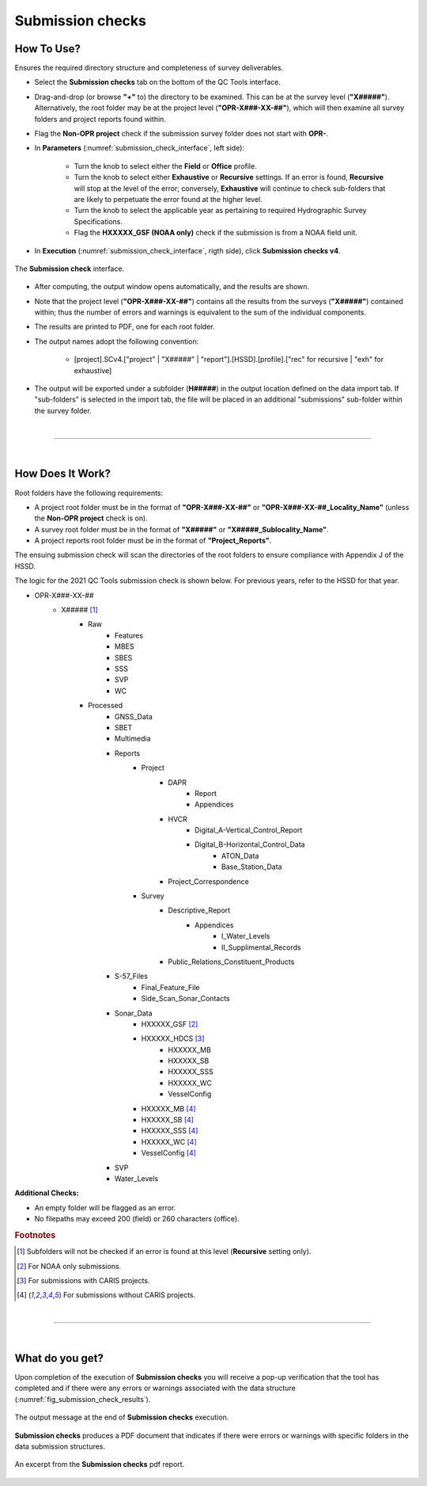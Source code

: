 .. _survey-submission-checks:

Submission checks
-----------------

.. index::
    single: submission

How To Use?
^^^^^^^^^^^

Ensures the required directory structure and completeness of survey deliverables.

* Select the **Submission checks** tab on the bottom of the QC Tools interface.

.. index::
    single: submission checks

* Drag-and-drop (or browse **\"+\"** to) the directory to be examined. This can be at the survey level (**"X#####"**). Alternatively, the root folder may be at the project level (**"OPR-X###-XX-##"**), which will then examine all survey folders and project reports found within.
* Flag the **Non-OPR project** check if the submission survey folder does not start with **OPR-**.

* In **Parameters** (:numref:`submission_check_interface`, left side):

    * Turn the knob to select either the **Field** or **Office** profile.
    * Turn the knob to select either **Exhaustive** or **Recursive** settings. If an error is found, **Recursive** will stop at the level of the error; conversely, **Exhaustive** will continue to check sub-folders that are likely to perpetuate the error found at the higher level.
    * Turn the knob to select the applicable year as pertaining to required Hydrographic Survey Specifications.
    * Flag the **HXXXXX_GSF (NOAA only)** check if the submission is from a NOAA field unit.

* In **Execution** (:numref:`submission_check_interface`, rigth side), click **Submission checks v4**.

.. _submission_check_interface:
.. figure:: _static/submission_check_interface.png
    :align: center
    :alt: submission check interface

    The **Submission check** interface.

* After computing, the output window opens automatically, and the results are shown.

* Note that the project level (**"OPR-X###-XX-##"**) contains all the results from the surveys (**"X#####"**) contained within; thus the number of errors and warnings is equivalent to the sum of the individual components.

* The results are printed to PDF, one for each root folder.

* The output names adopt the following convention:

    * [project].SCv4.["project" | "X#####" | "report"].[HSSD].[profile].["rec" for recursive | "exh" for exhaustive]

* The output will be exported under a subfolder (**H#####**) in the output location defined on the data import tab.
  If "sub-folders" is selected in the import tab, the file will be placed in an additional "submissions" sub-folder
  within the survey folder.

|

-----------------------------------------------------------

|

How Does It Work?
^^^^^^^^^^^^^^^^^

Root folders have the following requirements: 

* A project root folder must be in the format of **"OPR-X###-XX-##"** or **"OPR-X###-XX-##_Locality_Name"** (unless the **Non-OPR project** check is on).

* A survey root folder must be in the format of **"X#####"** or **"X#####_Sublocality_Name"**.

* A project reports root folder must be in the format of **"Project_Reports"**.

The ensuing submission check will scan the directories of the root folders to ensure compliance with Appendix J of the HSSD.

The logic for the 2021 QC Tools submission check is shown below. For previous years, refer to the HSSD for that year.

* OPR-X###-XX-##
     * X##### [1]_
        * Raw
            * Features
            * MBES
            * SBES
            * SSS
            * SVP
            * WC
        * Processed
            * GNSS_Data
            * SBET
            * Multimedia
            * Reports
                * Project
                    * DAPR
                       * Report
                       * Appendices
                    * HVCR
                        * Digital_A-Vertical_Control_Report
                        * Digital_B-Horizontal_Control_Data
                            * ATON_Data
                            * Base_Station_Data
                    * Project_Correspondence
                * Survey
                    * Descriptive_Report
                        * Appendices
                            * I_Water_Levels
                            * II_Supplimental_Records
                    * Public_Relations_Constituent_Products
            * S-57_Files
                * Final_Feature_File
                * Side_Scan_Sonar_Contacts
            * Sonar_Data
                * HXXXXX_GSF [2]_
                * HXXXXX_HDCS [3]_
                    * HXXXXX_MB
                    * HXXXXX_SB
                    * HXXXXX_SSS
                    * HXXXXX_WC
                    * VesselConfig
                * HXXXXX_MB [4]_
                * HXXXXX_SB [4]_
                * HXXXXX_SSS [4]_
                * HXXXXX_WC [4]_
                * VesselConfig [4]_
            * SVP
            * Water_Levels



**Additional Checks:**

* An empty folder will be flagged as an error.

* No filepaths may exceed 200 (field) or 260 characters (office). 

.. rubric:: Footnotes

.. [1] Subfolders will not be checked if an error is found at this level (**Recursive** setting only).
.. [2] For NOAA only submissions.
.. [3] For submissions with CARIS projects.
.. [4] For submissions without CARIS projects.

|

-----------------------------------------------------------

|

What do you get?
^^^^^^^^^^^^^^^^^

Upon completion of the execution of **Submission checks** you will receive a pop-up verification that the tool has completed and if there were any errors or warnings associated with the data structure (:numref:`fig_submission_check_results`).

.. _fig_submission_check_results:
.. figure:: _static/submission_check_results.png
    :width: 300px
    :align: center
    :figclass: align-center

    The output message at the end of **Submission checks** execution.

**Submission checks** produces a PDF document that indicates if there were errors or warnings with specific folders in the data submission structures.

.. _fig_submission_check_output:
.. figure:: _static/submission_check_output.png
    :width: 700px
    :align: center
    :alt: Example of PDF results for submission checks
    :figclass: align-center

    An excerpt from the **Submission checks** pdf report.


